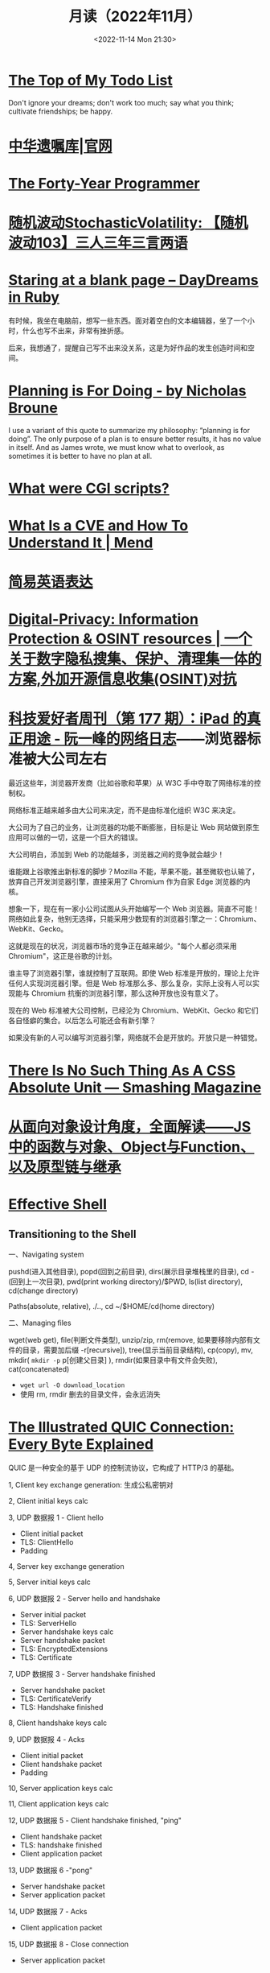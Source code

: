 #+TITLE: 月读（2022年11月）
#+DATE: <2022-11-14 Mon 21:30>
#+TAGS[]: 他山之石
#+TOC: true

* [[http://www.paulgraham.com/todo.html][The Top of My Todo List]]

Don't ignore your dreams; don't work too much; say what you think; cultivate friendships; be happy.

* [[https://www.will.org.cn/][中华遗嘱库|官网]]

* [[https://codefol.io/posts/the-forty-year-programmer/][The Forty-Year Programmer]]

* [[https://www.stovol.club/103][随机波动StochasticVolatility: 【随机波动103】三人三年三言两语]]

* [[https://daydreamsinruby.com/staring-at-a-blank-page/][Staring at a blank page – DayDreams in Ruby]]

有时候，我坐在电脑前，想写一些东西。面对着空白的文本编辑器，坐了一个小时，什么也写不出来，非常有挫折感。

后来，我想通了，提醒自己写不出来没关系，这是为好作品的发生创造时间和空间。

* [[https://biggestfish.substack.com/p/planning-is-for-doing][Planning is For Doing - by Nicholas Broune]]

I use a variant of this quote to summarize my philosophy: “planning is for doing”. The only purpose of a plan is to ensure better results, it has no value in itself. And as James wrote, we must know what to overlook, as sometimes it is better to have no plan at all.

* [[https://rickcarlino.com/2019/what-were-cgi-scripts.html][What were CGI scripts?]]

* [[https://www.mend.io/resources/blog/cve-common-vulnerabilities-and-exposures/][What Is a CVE and How To Understand It | Mend]]

* [[https://www.plainlanguage.gov/guidelines/words/use-simple-words-phrases/][简易英语表达]]

* [[https://github.com/ffffffff0x/Digital-Privacy][Digital-Privacy: Information Protection & OSINT resources | 一个关于数字隐私搜集、保护、清理集一体的方案,外加开源信息收集(OSINT)对抗]]

* [[https://www.ruanyifeng.com/blog/2021/09/weekly-issue-177.html][科技爱好者周刊（第 177 期）：iPad 的真正用途 - 阮一峰的网络日志]]——浏览器标准被大公司左右

最近这些年，浏览器开发商（比如谷歌和苹果）从 W3C 手中夺取了网络标准的控制权。

网络标准正越来越多由大公司来决定，而不是由标准化组织 W3C 来决定。

大公司为了自己的业务，让浏览器的功能不断膨胀，目标是让 Web 网站做到原生应用可以做的一切，这是一个巨大的错误。

大公司明白，添加到 Web 的功能越多，浏览器之间的竞争就会越少！

谁能跟上谷歌推出新标准的脚步？Mozilla 不能，苹果不能，甚至微软也认输了，放弃自己开发浏览器引擎，直接采用了 Chromium 作为自家 Edge 浏览器的内核。

想象一下，现在有一家小公司试图从头开始编写一个 Web 浏览器。简直不可能！网络如此复杂，他别无选择，只能采用少数现有的浏览器引擎之一：Chromium、WebKit、Gecko。

这就是现在的状况，浏览器市场的竞争正在越来越少。"每个人都必须采用 Chromium"，这正是谷歌的计划。

谁主导了浏览器引擎，谁就控制了互联网。即使 Web 标准是开放的，理论上允许任何人实现浏览器引擎。但是 Web 标准那么多、那么复杂，实际上没有人可以实现能与 Chromium 抗衡的浏览器引擎，那么这种开放也没有意义了。

现在的 Web 标准被大公司控制，已经沦为 Chromium、WebKit、Gecko 和它们各自怪癖的集合。以后怎么可能还会有新引擎？

如果没有新的人可以编写浏览器引擎，网络就不会是开放的。开放只是一种错觉。

* [[https://www.smashingmagazine.com/2021/07/css-absolute-units/][There Is No Such Thing As A CSS Absolute Unit — Smashing Magazine]]

* [[https://zhuanlan.zhihu.com/p/84876191][从面向对象设计角度，全面解读——JS中的函数与对象、Object与Function、以及原型链与继承]]

* [[https://effective-shell.com/][Effective Shell]]

** Transitioning to the Shell

一、Navigating system

pushd(进入其他目录), popd(回到之前目录), dirs(展示目录堆栈里的目录), cd -(回到上一次目录), pwd(print working directory)/$PWD, ls(list directory), cd(change directory)

Paths(absolute, relative), ./.., cd ~/$HOME/cd(home directory)

二、Managing files

wget(web get), file(判断文件类型), unzip/zip, rm(remove, 如果要移除内部有文件的目录，需要加后缀 -r[recursive]), tree(显示当前目录结构), cp(copy), mv, mkdir( ~mkdir -p~ p[创建父目录] ), rmdir(如果目录中有文件会失败), cat(concatenated)

- ~wget url -O download_location~
- 使用 rm, rmdir 删去的目录文件，会永远消失


* [[https://quic.xargs.org/][The Illustrated QUIC Connection: Every Byte Explained]]

QUIC 是一种安全的基于 UDP 的控制流协议，它构成了 HTTP/3 的基础。

1, Client key exchange generation: 生成公私密钥对

2, Client initial keys calc

3, UDP 数据报 1 - Client hello

- Client initial packet
- TLS: ClientHello
- Padding

4, Server key exchange generation

5, Server initial keys calc

6, UDP 数据报 2 - Server hello and handshake

- Server initial packet
- TLS: ServerHello
- Server handshake keys calc
- Server handshake packet
- TLS: EncryptedExtensions
- TLS: Certificate

7, UDP 数据报 3 - Server handshake finished

- Server handshake packet
- TLS: CertificateVerify
- TLS: Handshake finished

8, Client handshake keys calc

9, UDP 数据报 4 - Acks

- Client initial packet
- Client handshake packet
- Padding

10, Server application keys calc

11, Client application keys calc

12, UDP 数据报 5 - Client handshake finished, "ping"

- Client handshake packet
- TLS: handshake finished
- Client application packet

13, UDP 数据报 6 -"pong"

- Server handshake packet
- Server application packet

14, UDP 数据报 7 - Acks

- Client application packet

15, UDP 数据报 8 - Close connection

- Server application packet

** 数据报含义

#+BEGIN_SRC txt
cd
packet header byte
00 00 00 01
QUIC version
08 00 01 02 03 04 05 06 07
Destination connection ID
05 63 5f 63 69 64
Source connection ID
00
Token
41 03
Packet length
98
Packet number
1c 36 a7 ed 78 71 6b e9 71 1b a4 98 b7 ed 86 84 43 bb 2e 0c
51 4d 4d 84 8e ad cc 7a 00 d2 5c e9 f9 af a4 83 97 80 88 de
83 6b e6 8c 0b 32 a2 45 95 d7 81 3e a5 41 4a 91 99 32 9a 6d
9f 7f 76 0d d8 bb 24 9b f3 f5 3d 9a 77 fb b7 b3 95 b8 d6 6d
78 79 a5 1f e5 9e f9 60 1f 79 99 8e b3 56 8e 1f dc 78 9f 64
0a ca b3 85 8a 82 ef 29 30 fa 5c e1 4b 5b 9e a0 bd b2 9f 45
72 da 85 aa 3d ef 39 b7 ef af ff a0 74 b9 26 70 70 d5 0b 5d
07 84 2e 49 bb a3 bc 78 7f f2 95 d6 ae 3b 51 43 05 f1 02 af
e5 a0 47 b3 fb 4c 99 eb 92 a2 74 d2 44 d6 04 92 c0 e2 e6 e2
12 ce f0 f9 e3 f6 2e fd 09 55 e7 1c 76 8a a6 bb 3c d8 0b bb
37 55 c8 b7 eb ee 32 71 2f 40 f2 24 51 19 48 70 21 b4 b8 4e
15 65 e3 ca 31 96 7a c8 60 4d 40 32 17 0d ec 28 0a ee fa 09
5d 08
Encrypted data
b3 b7 24 1e f6 64 6a 6c 86 e5 c6 2c e0 8b e0 99
Auth tag
#+END_SRC

* [[https://probablygood.zhubai.love/posts/2203759983047704576][共同世界：我的哲学之路（一） | 或许重要]]

作者何流记述了自己的哲学之路，我发现在他的哲学旅程中，会阅读大量的哲学书籍并且进行思考辩论，甚至是哲学写作。我的哲学旅程刚刚起步，《哲学的故事》才刚读完，未来还有很多值得做的事情。

* [[https://news.ycombinator.com/item?id=33593631][某些书或课程让你最终掌握了某个主题]]

[[https://news.ycombinator.com/item?id=33596401][I've been struggling with wrapping my head around asynchronous programming with ... | Hacker News]] 这条 thread 推荐了一些学习 JS 某些概念的视频。

* [[https://www.quantamagazine.org/brain-signal-proteins-evolved-before-animals-did-20220603/][Brain-Signal Proteins Evolved Before Animals Did | Quanta Magazine]]

人类大脑似乎是演化的最高成就，但是这一成就根源极深：现代大脑源于复杂性方面数亿年的增量进步。演化生物学家通过动物家族树的分支追溯了这一进程，该分支包含了所有具有中枢神经系统的生物，即两侧对称生物，但明显神经系统的基本元素出现得更早。英国埃克塞特大学的一组研究人员最近的一项发现清楚地表明了这个“更早”有多早。他们发现，所有早于具有中枢神经系统生物的主要动物群都具有两种重要神经递质的化学前体，神经递质是神经系统使用的信号分子。然而，最大的惊喜是这些分子也存在于动物的单细胞亲属——领鞭虫中。这一发现表明，动物神经肽的起源甚至早于最早的动物演化。在挪威 Sars 国际海洋分子生物学中心研究神经元演化起源的 Pawel Burkhardt 认为，这一发现“解决了一个长期存在的问题，即动物神经肽是何时以及如何演化的。”它还表明在对大脑运作至关重要的信号分子中，至少有一些分子最初是为了完全不同的目的，在仅由单个细胞组成的生物体中演化出现的。动物的神经系统由相互连接的神经元组成，通过各种肽神经递质在突触之间传递信息。这些肽是神经元相互交流的语言。

* [[https://blog.sunfishcode.online/bugs-in-hello-world/][Bugs in Hello World · sunfishcode's blog]]

* [[https://www.foreignaffairs.com/articles/china/2022-04-21/chinese-way-innovation][The Chinese Way of Innovation | Foreign Affairs]]（注册登录后，可见全文）

文章发表时间：April 26, 2022

作者是 [[https://carnegieendowment.org/experts/2116][Matt Sheehan]]（He is a fellow at the Carnegie Endowment for International Peace, where his research focuses on global technology issues, with a specialization in China’s artificial intelligence ecosystem. ）

#+BEGIN_QUOTE
For decades, many Americans derided China as a nation of copycats incapable of creativity, let alone breakthrough innovation. Authoritarianism and central planning were thought to be naturally inimical to fresh ideas. Rapid technological advancement, many in the United States believed, required the kind of fearless, “disruptive” thinking that was most at home in a freewheeling, democratic society.
#+END_QUOTE

几十年来，许多美国人嘲笑中国是一个没有创造力的山寨国家，更不用说突破性创新了。人们认为，威权主义和中央计划自然不利于新思想。许多美国人认为，快速的技术进步需要一种无畏的“破坏性”思维，这种思维在一个自由、民主的社会中最为常见。

#+BEGIN_QUOTE
Over the past several years, however, the narrative has shifted, and any complacency over U.S. technological superiority has evaporated. Business columns explaining China’s seeming inability to innovate have given way to op-eds warning that it is poised to surpass the United States in strategic technologies such as artificial intelligence and 5G. Policymakers in Washington who had long been content to leave technology up to Silicon Valley are now racing to find ways to bolster U.S. technological capabilities and counter Chinese progress. But making effective technology policy requires a clear understanding of how both countries got here, and what that means going forward.
#+END_QUOTE

然而，在过去的几年里，叙事已经发生了转变，任何对美国技术优势的自满情绪都烟消云散了。解释中国似乎无法创新的商业专栏已经让位于专栏警告，即中国在人工智能和5G 等战略技术方面有望超越美国。长期以来，华盛顿的政策制定者们一直满足于把技术留给硅谷，现在他们正在竞相寻找方法，以加强美国的技术能力，并对抗中国的进步。但是，制定有效的技术政策需要清楚地了解两国是如何走到这一步的，以及这意味着什么。

#+BEGIN_QUOTE
Traditional explanations for China's rise have focused heavily on the stealing of intellectual property. Although that has played a role, allowing Chinese manufacturers to crank out imitations of specific products, it is overly simplistic to imagine that intellectual property theft alone explains China’s rapid progress. In fact, that misconception deludes American policymakers into believing that all that is required to preserve the United States’ technological edge is to cut off China’s access to emerging technologies. The roots of China's technological takeoff are more complex, and formulating an effective U.S. policy response requires a solid grasp of emerging technologies and a degree of projective empathy—understanding how an ambitious Chinese bureaucrat is likely to view innovation and the range of tools available for encouraging it.
#+END_QUOTE

对中国崛起的传统解释主要集中在窃取知识产权上。尽管这起到了一定作用，使得中国制造商能够大量仿制特定产品，但如果认为盗窃知识产权本身就是中国迅速发展的原因，那就过于简单化了。事实上，这种错误观念误导了美国的政策制定者，使他们相信，要保持美国的技术优势，就必须切断中国获取新兴技术的渠道。中国技术腾飞的根源更为复杂，制定有效的美国政策回应需要对新兴技术的牢固把握和一定程度的投射性同理心ーー理解雄心勃勃的中国官员可能如何看待创新，以及可用于鼓励创新的各种工具。

** STATE INTERVENTION 国家干预

#+BEGIN_QUOTE
Any individual Chinese innovation is the product of creative thinking by hard-working technologists. At the micro level, these innovative processes look much the same in China as they do everywhere else. But explaining China’s technological rise at a macro level requires understanding the steps the Chinese government took to encourage the development of one of the world’s most dynamic innovation ecosystems.
#+END_QUOTE

中国的任何个人创新都是勤奋的技术人员创造性思维的产物。在微观层面上，这些创新过程在中国看起来与其他地方大同小异。但要从宏观层面解释中国的技术崛起，需要理解中国政府为鼓励发展全球最具活力的创新生态系统之一而采取的措施。

#+BEGIN_QUOTE
From a Chinese perspective, innovation is not a delicate or mysterious endeavor that can be accomplished only by special people, and it is certainly not something that must be shielded from government meddling. Instead, innovation is viewed as a social and economic process, one that can be guided and accelerated with the right mix of physical resources and bureaucratic resolve. Although China’s approach contradicts Silicon Valley’s deeply ingrained assumptions about the necessity of free markets and free speech, it has yielded more technological advances and commercial success than most American experts believed possible. In China, that process has involved three crucial steps.
#+END_QUOTE

从中国人的角度来看，创新不是只有特殊的人才能完成的微妙或神秘的努力，当然也不是必须避免政府干预的事情。相反，创新被视为一个社会和经济进程，可以通过物质资源和官僚决心的正确组合加以引导和加速。尽管中国的做法与硅谷关于自由市场和言论自由必要性的根深蒂固的假设背道而驰，但它带来的技术进步和商业成功，超出了大多数美国专家的想象。在中国，这一过程包括三个关键步骤。

#+BEGIN_QUOTE
The first step in that process, one that took place from 2000 to 2010, was for China to create a large, semiprotected market. Fostering a nascent innovation ecosystem required markets to be lucrative enough to fuel fierce competition, but it also required some degree of protection so that the established juggernauts of Silicon Valley did not come in and steamroll local startups before they could get off the ground. China achieved this balance by combining decades of breakneck economic growth with the creation of the Great Firewall, which blocks access to leading foreign online platforms such as Facebook and Google. The prospect of winning China's massive domestic market attracted huge capital investments from abroad and fostered fierce competition, but the Firewall also gave the local startups a fighting chance against their foreign competitors.
#+END_QUOTE

这个过程的第一步，从2000年到2010年，是中国建立一个大的、半保护的市场。培育一个新生的创新生态系统需要市场有足够的利润来推动激烈的竞争，但它也需要一定程度的保护，以便硅谷的老牌巨头不会在本土初创企业起步之前进入并摧毁它们。中国将数十年的高速经济增长与“防火长城”(Great Firewall)的建立结合起来，从而实现了这种平衡。“防火长城”屏蔽了对 Facebook 和谷歌(Google)等领先外国在线平台的访问。赢得中国庞大国内市场的前景吸引了来自海外的巨额资本投资，并促进了激烈的竞争，但防火墙也给了本土初创企业一个与外国竞争对手抗衡的机会。

#+BEGIN_QUOTE
Crucially, the Great Firewall was never rock solid. For most of the past two decades, the Firewall always remained somewhat porous, insulating the Chinese market from foreign competition but never fully isolating it from new ideas. Google, Facebook, and Twitter competed in China for years before being blocked. Less politically sensitive consumer platforms such as Airbnb, Uber, Amazon, and LinkedIn were never fully blocked; instead, they were beaten out by scrappy local startups. The Great Firewall’s porous nature allowed Chinese entrepreneurs, engineers, and scientists to stay up to date with leading technology trends and products without letting those products dominate the Chinese market. At the same time, the sheer size of China’s market kept foreign tech companies on their best behavior when interacting with the Chinese government, in the hopes that it would one day give them access to a billion new customers.
#+END_QUOTE

至关重要的是，防火长城从来都不是坚不可摧的。在过去20年的大部分时间里，防火墙一直保持着某种程度上的漏洞，将中国市场与外国竞争隔离开来，但从未完全将其与新想法隔离开来。谷歌、Facebook 和 Twitter 在被屏蔽之前已经在中国竞争了多年。政治上不那么敏感的消费者平台，如 Airbnb、Uber、Amazon 和 LinkedIn 从未被完全屏蔽；相反，它们被好斗的本地初创公司击败。防火长城漏洞百出的特性使得中国的企业家、工程师和科学家能够跟上领先的技术趋势和产品，而不会让这些产品主导中国市场。与此同时，中国市场的巨大规模使外国科技公司在与中国政府互动时保持最佳表现，希望有朝一日这能让它们接触到10亿新客户。

** U.S.-CHINESE COLLABORATION 美中合作

#+BEGIN_QUOTE
Those relationships were integral to the second, and most controversial, step in the process. For decades, China has maintained scientific and commercial ties to leading Western companies, universities, and labs—especially U.S. ones. These have ranged from professors at American universities collaborating with Chinese peers on public AI research to Chinese venture capitalists investing in Silicon Valley startups. Critics tend to view these ties as a vector for intellectual property theft, a foot in the door that has allowed Chinese spies to steal the “crown jewels of U.S. innovation,” as a 2018 Pentagon report put it. Industrial and scientific espionage have been a major problem, but the largest impact of these transpacific ties came not from stealing, but instead from learning. Exposure to world-class innovative processes gave China the intellectual fodder—the ideas, best practices, and operating models—that it needed to ignite its nascent tech ecosystem.
#+END_QUOTE

这些关系是不可或缺的第二步，也是最有争议的一步。几十年来，中国一直与领先的西方公司、大学和实验室保持着科学和商业联系，尤其是美国的公司。从与中国同行合作进行公共人工智能研究的美国大学教授，到投资于硅谷初创企业的中国风险投资家。批评人士倾向于将这些关系视为窃取知识产权的载体，正如五角大楼2018年的一份报告所指出的那样，这种关系是中国间谍窃取“美国创新皇冠上的明珠”的敲门砖。工业和科学间谍活动一直是一个主要问题，但这些跨太平洋关系的最大影响不是来自盗窃，而是来自学习。接触世界级的创新过程给了中国启动其新生的科技生态系统所需的知识素材ーー想法、最佳实践和运营模式。

#+BEGIN_QUOTE
Beginning around 2008, Chinese engineers who had worked at Google began returning to China to found their own startups, bringing some of Silicon Valley’s culture with them. Researchers at Chinese universities began collaborating more with their peers abroad, which exposed them to fresh approaches. Chinese tech companies studied their competitors in the United States and Europe, ingesting the latest tech trends and adapting them to the Chinese context. Most of these interactions were bottom-up, driven by technologists in both countries who wanted to work with and learn from one another. But the Chinese government also played an important role in chaperoning these relationships. It pushed for greater academic collaboration, and it dangled the carrot of market access before U.S. technology companies, encouraging them to open research centers in China.
#+END_QUOTE

大约从2008年开始，曾在谷歌工作过的中国工程师开始返回中国创建自己的初创企业，带来了一些硅谷文化。中国大学的研究人员开始更多地与国外同行合作，这让他们接触到了新的研究方法。中国的科技公司研究他们在美国和欧洲的竞争对手，吸收最新的科技趋势，并使之适应中国的情况。这些互动大多是自下而上的，由两国的技术专家驱动，他们希望与对方合作并相互学习。但中国政府也在维护这些关系方面发挥了重要作用。它推动更大的学术合作，并在美国科技公司面前晃动市场准入的胡萝卜，鼓励他们在中国开设研究中心。

#+BEGIN_QUOTE
Once the market conditions and international connections were in place, China took the third step, unleashing a wave of resources: investment capital, physical infrastructure, trained engineers, and bureaucratic energy. From an American vantage point, this investment appeared wasteful and even counterproductive, since it violated the sacred precept that governments should never pick winners. On the ground in China, however, it proved to be an effective method for accelerating the diffusion and commercialization of technology.
#+END_QUOTE

一旦市场条件和国际联系到位，中国就迈出了第三步，释放出一波资源：投资资本、有形基础设施、训练有素的工程师和官僚能源。从美国的角度来看，这种投资似乎是浪费，甚至适得其反，因为它违反了政府永远不应挑选赢家的神圣信条。然而，在中国，这被证明是一种加速技术扩散和商业化的有效方法。

#+BEGIN_QUOTE
The Chinese government’s 2017 artificial intelligence initiative, for example, set an ambitious goal: making China the world’s preeminent AI hub by 2030. But its biggest impact was a wave of experimentation and activity across the Chinese bureaucracy and private sector. Mayors built sparkling new AI startup accelerators in their cities. Agricultural officials created pilot programs for smart fertilizer drones. Public hospitals partnered with universities to create medical AI research institutes. And police departments across the country spent lots and lots of money purchasing surveillance technology.
#+END_QUOTE

例如，中国政府2017年的人工智能计划设定了一个雄心勃勃的目标：到2030年使中国成为全球首屈一指的人工智能中心。但其最大的影响是，中国官僚机构和私营部门掀起了一波试验和活动的浪潮。市长们在他们的城市建立了崭新的人工智能启动加速器。农业官员为智能化肥无人机制定了试点项目。公立医院与大学合作建立医学人工智能研究机构。全国各地的警察部门花费了大量金钱购买监控技术。

#+BEGIN_QUOTE
Considered individually, many of these projects appeared laughably wasteful. Startup incubators in backwater towns often sat empty for years. But these scattered government efforts helped fuel an AI boom in the private sector, stimulating even greater venture investment and startup formation. In 2018, China accounted for nearly half of all global funding for AI startups, surpassing the United States. These funds allowed Chinese companies and scientists to experiment with new products, features, and approaches, and turbocharged AI adoption across the economy.
#+END_QUOTE

从个人角度来看，这些项目中的许多看起来都是可笑的浪费。落后城镇的创业孵化器常常空置多年。但这些分散的政府努力帮助推动了私营部门的人工智能繁荣，刺激了更多的风险投资和初创企业的形成。2018年，中国超过美国，占全球人工智能初创企业融资总额的近一半。这些基金使中国企业和科学家得以试验新产品、新功能和新方法，并在整个经济领域推动人工智能的应用。

#+BEGIN_QUOTE
By building and protecting its markets while learning from global innovation ecosystems, China ultimately accelerated its own development of key technologies. That success wasn't all the result of some perfectly executed master plan. Instead, it was the product of ideological paranoia, smart planning, a lot of hard work, and a bit of good luck. China originally built the Great Firewall to protect its highly censored information environment and only later stumbled into the innovation benefits. Although China’s intentions were mixed and sometimes self-contradictory, its end results exceeded almost anyone’s expectations.
#+END_QUOTE

通过建立和保护市场，同时学习全球创新生态系统，中国最终加快了自身关键技术的发展。这个成功并不全是某个完美执行的总体计划的结果。相反，它是意识形态偏执、精明计划、大量艰苦工作和一点点好运的产物。中国最初建立长城防火墙是为了保护其高度审查的信息环境，后来才偶然发现创新的好处。尽管中国的意图好坏参半，有时甚至自相矛盾，但其最终结果超出了几乎所有人的预期。

** AMERICAN OVERREACTION 美国人的过度反应

#+BEGIN_QUOTE
Over the past four years, Washington has focused on cutting off China’s connections to the American technological ecosystem. Some of these initiatives have had real strategic value, such as the targeted controls that have prevented China from manufacturing cutting-edge semiconductors. But many of these efforts have been strategic blunders that undercut U.S. innovation and fed China’s rise. Misguided prosecutions of Chinese-born scientists at American universities have sent a chill through the foreign-born scientific community and have driven some of its best and brightest minds to return to China out of fear. More fundamentally, the era in which the United States could stop China's rise simply by cutting it off has largely passed. If the United States had cut technological ties with China in 2005, it might have slowed global innovation and hampered the United States’ own capabilities, but it probably would have hurt China more. At that point, China did not have a self-sustaining domestic technological ecosystem and bootstrapping one by itself would have taken far more time.
#+END_QUOTE

在过去的四年里，华盛顿一直致力于切断中国与美国技术生态系统的联系。其中一些举措具有真正的战略价值，例如阻止中国制造尖端半导体的有针对性的控制措施。但是，这些努力中的许多都是战略失误，削弱了美国的创新，助长了中国的崛起。美国大学对中国出生的科学家的误导性起诉，让外国出生的科学界感到不寒而栗，并迫使一些最优秀、最聪明的科学家出于恐惧回到中国。更为根本的是，美国仅仅通过切断中国的崛起就能阻止中国崛起的时代基本上已经过去了。如果美国在2005年切断与中国的技术联系，可能会减缓全球创新，阻碍美国自身的能力，但这可能会对中国造成更大的伤害。在那个时候，中国还没有一个自给自足的国内技术生态系统，要想自己建立一个这样的生态系统需要花费更多的时间。

#+BEGIN_QUOTE
China today already has most of the raw ingredients for technological success, and the haphazard cutting of bilateral ties would likely be counterproductive. Instead, the United States should take targeted action to maintain Chinese dependence on foreign technology while continuing to attract and engage with Chinese innovators. For maintaining that dependence, the best point of leverage is semiconductors, specifically the highly specialized manufacturing equipment that is produced only by a handful of U.S. allies. For attracting Chinese talent, America's universities act as a powerful magnet for high-end researchers, but reforms to the U.S. immigration system are urgently needed to keep those people in the country after graduation.
#+END_QUOTE

如今，中国已经拥有技术成功的大部分原材料，随意切断双边关系可能会适得其反。相反，美国应该采取有针对性的行动，维持中国对外国技术的依赖，同时继续吸引和接触中国的创新者。为了保持这种依赖性，最好的筹码是半导体，特别是只有少数美国盟友生产的高度专业化的制造设备。为了吸引中国人才，美国的大学成为吸引高端研究人员的强大磁石，但美国移民制度的改革迫切需要，以便让这些人毕业后留在美国。

#+BEGIN_QUOTE
Can the United States learn anything from China when it comes to accelerating its own tech ecosystem? The two countries have such drastically different systems of government that simply copying the Chinese model is impossible. The Trump administration’s attempt to block the Chinese apps WeChat and TikTok were blocked by the courts. And mayors across the United States will not suddenly start creating pilot programs for autonomous drones on the federal government’s orders. But there is a deeper lesson to be learned. If the United States hopes to maintain its edge over China, the U.S. government must be willing to experiment with new ways of incentivizing technology development, even if some efforts result in wasted funds or fail entirely. If every failed project becomes a partisan bludgeon, then innovation policy will grind to a halt.
#+END_QUOTE

美国能从中国身上学到什么，来加速自己的科技生态系统吗？两国的政府体制截然不同，不可能简单地照搬中国模式。特朗普政府试图屏蔽中国应用程序微信(WeChat)和 TikTok 的努力被法院屏蔽。而且美国各地的市长也不会突然开始按照联邦政府的命令为自主无人机创建试点项目。但还有更深层次的教训需要学习。如果美国希望保持其相对于中国的优势，美国政府必须愿意尝试新的激励技术发展的方式，即使一些努力导致资金浪费或完全失败。如果每个失败的项目都成为党派的大棒，那么创新政策就会陷入停滞。

#+BEGIN_QUOTE
The congressional proposal to create a “technology directorate” in the National Science Foundation—a new division empowered to connect academia, government, and industry to accelerate deployment of commercial technology—offers a promising start for this kind of experimentation. The resources and scope of the technology directorate have been the subject of intense debate in Congress and will be decided as the House and Senate attempt to reconcile their competing bills in the months ahead. The proposed directorate is a far cry from China’s “flood the zone” approach to catalyzing technology development. But its emergence suggests that the U.S. government is beginning to recognize that it can no longer afford to simply fund basic research and leave the rest up to the markets.
#+END_QUOTE

国会提议在美国国家科学基金会(National Science Foundation)内设立一个“技术董事会”，为这类实验提供了一个良好的开端。国家科学基金会是一个新的部门，有权将学术界、政府和工业界联系起来，以加速商业技术的应用。技术董事会的资源和规模一直是国会激烈辩论的主题，将在未来几个月内由参众两院试图调和彼此竞争的法案时作出决定。拟议中的董事会与中国催化技术发展的“洪水区”方式相去甚远。但它的出现表明，美国政府已经开始认识到，它不能再仅仅为基础研究提供资金，而将其余的资金留给市场。

#+BEGIN_QUOTE
No single bill or innovative policy will be enough to ensure the United States maintains its edge in technology. If China’s trajectory teaches American leaders anything, it is that stimulating technological innovation can be a messy, muddled, and often contradictory process. Given the stakes of this competition, the United States cannot let that messiness cause paralysis.
#+END_QUOTE

任何单一的法案或创新政策都不足以确保美国保持其技术优势。如果说中国的发展轨迹给了美国领导人什么启示的话，那就是，刺激技术创新可能是一个混乱、混乱、往往相互矛盾的过程。考虑到这场竞争的利害关系，美国不能让这种混乱局面导致瘫痪。

* 产品沉思录 20220626 期：寻找指南针，构建护城河。

怎样摆脱恶性竞争？围绕自己的特点构建独特的优势，形成自己长期且独特的职业护城河。

构建产品和构建个人职业护城河有些许相似之处，要有好产品才能留住顾客，个人要有突出技能才能让别人信赖自己，继续与自己合作。

*当要做职业选择时，最需要回答的问题是：哪些事情今天做，能让明天的你更容易获得想要的资源和机会？*

#+BEGIN_EXPORT html
<img src="/images/build-personal-career-moat-0.png" alt="@eriktorenberg's Career Feedback Loops">
<span class="caption">◎ @eriktorenberg's Career Feedback Loops</span>
#+END_EXPORT

四种不同类型的职业增长飞轮（或者称为资产）：

- 知识资产：独特且别人无法复制的专业知识/技能
- 金融资产：现金/期权/股票等
- 文化资产：通过分享的知识资产，建立起来的个人品牌/定位
- 社会资产：利用个人品牌，结识更多人脉，建立深厚关系

上述四个循环是不断加强的，但如果彼此割裂会有以下问题：

#+BEGIN_QUOTE
- 你很有钱但不受尊敬，因为人们会因为钱而利用你。
- 你很知名但不受尊重，因为人们用你来发布博眼球的信息。
- 你认识很多人但不受尊重，人们仅仅利用你来结识他人而不会为你带来价值。
#+END_QUOTE

*尊重是最重要的一个飞轮，但尊重无法直接获得，它是其他东西的副产品，而最佳的获取道路是通过你的专业技能和知识。*

*知识资产是促进其他飞轮的重要手段。*

#+BEGIN_QUOTE
这不是说其他资产就不重要。只不过当你积累了足够多的知识资产，就更容易得到其他资产。但也要注意保证其他资产不要成为限制因素：

- 需要保证最低可行性的金融资产，来确保不要去为钱而做无聊的工作。
- 需要确保最小的人脉网络，明白该去帮助哪些人而不是将自己封闭起来。
- 需要在小圈子内建立其自己的品牌，至少让圈内人有所了解。
#+END_QUOTE

网络的真正价值在于——它能让我们更加专注于分享自己的专业知识。

那么，怎样构建独特的知识资产？

#+BEGIN_EXPORT html
<img src="/images/build-personal-career-moat-1.png" alt="在热情、使命、职业与专业之间权衡">
<span class="caption">◎ 在热情、使命、职业与专业之间权衡</span>
#+END_EXPORT

有一个简单的衡量标准： *这些能力是否是可以被培训的* 。如果可以，那么你仍免不了掉进恶性竞争的陷阱里。

一些确定自己独特知识资产的小 Tip：

- 什么事情是对自己来说容易做，而对别人来说很难的事情。
- 哪些技能和资产别人很难抄袭。
- 挑选现在还很小，但是将来会很大的事情做。
- 假如现在需要你投入一万个小时，你会选择什么。

最好能找到 2-3 件事情的交集，即使你并不擅长其中的某一件。全局最优胜过局部最优，而这种混搭则让你变得与众不同。但要小心关注点过于泛化，因为许多人选择泛化并非是真正喜爱并擅长，而是在为自己无法坚持找借口。

进一步阅读：

- [[https://eriktorenberg.substack.com/p/see-your-career-as-a-product][See your Career as a Product - by Erik Torenberg]]
- [[https://eriktorenberg.substack.com/p/build-personal-moats][Build Personal Moats - by Erik Torenberg - Ideas & Musings]]

* [[https://80000hours.org/problem-profiles/climate-change/][Climate change - 80,000 Hours]]

#+BEGIN_QUOTE
Could climate change lead to the end of civilisation?
#+END_QUOTE

气候变化会导致文明的终结吗？

#+BEGIN_QUOTE
Across the world, over half of young people worry that, as a result of climate change, humanity is doomed. They feel angry, powerless, and — above all — afraid about what the future may hold.
#+END_QUOTE

从世界范围来看，超过半数的年轻人担心，人类因为气候变化而灭绝。他们感到愤怒、无能为力，最重要的是，他们害怕未来会发生什么。

#+BEGIN_QUOTE
Climate change matters so much, to so many, not just because of the suffering and injustice it’s already causing, but also because it’s one of the few issues that has obvious potential to affect our world over many future generations. We think safeguarding future generations is a key moral priority, and should be a crucial consideration in prioritising problems on which to work.
#+END_QUOTE

气候变化如此重要，对很多人来说，不仅仅是因为它已经造成的痛苦和不公正，还因为它是少数几个明显有可能影响我们后代的问题之一。我们认为，保护子孙后代是一个关键的道德优先事项，在确定需要解决的问题的优先顺序时，也应该是一个至关重要的考虑因素。

#+BEGIN_QUOTE
If climate change could lead to the end of civilisation, then that would mean future generations might never get to exist – or they could live in a permanently worse world. If so, then preventing it, and adapting to its effects, might be more important than working on almost any other issue.
#+END_QUOTE

如果气候变化可能导致文明的终结，那么这将意味着未来世代可能永远不会存在——或者他们可能生活在一个永远更糟糕的世界。如果是这样的话，那么防止它，并适应它的影响，可能比解决几乎任何其他问题都更重要。

#+BEGIN_QUOTE
So – what does the science say?
#+END_QUOTE

那么，科学怎么说？

#+BEGIN_QUOTE
The Intergovernmental Panel on Climate Change (IPCC) Sixth Assessment Report is, to our knowledge, the most authoritative and comprehensive source on climate change. The report is clear: climate change will be hugely destructive. We’ll see floods, famines, fires, and droughts — and the world’s poorest people will be affected the most.
#+END_QUOTE

据我们所知，政府间气候变化专门委员会政府间气候变化专门委员会(IPCC)第六次评估报告是关于气候变化的最权威和最全面的资料来源。这份报告很清楚：气候变化将具有巨大的破坏性。我们将看到洪水、饥荒、火灾和干旱，而世界上最贫穷的人将受到最严重的影响。

#+BEGIN_QUOTE
But even when we try to account for unknown unknowns, nothing in the IPCC’s report suggests that civilisation will be destroyed.
#+END_QUOTE

但即使我们试图解释未知的未知因素，IPCC 的报告中也没有任何迹象表明文明会被摧毁。

#+BEGIN_QUOTE
This isn’t to say society shouldn’t do far more to tackle climate change.
#+END_QUOTE

这并不是说社会不应该在应对气候变化方面做得更多。

#+BEGIN_QUOTE
That’s because climate change’s impacts will still be significant – it could destabilise society, destroy ecosystems, put millions into poverty, and worsen other existential threats such as engineered pandemics, risks from AI, or nuclear war. If you want to make climate change the focus of your career, we include some thoughts below on the most effective ways to help tackle it.
#+END_QUOTE

这是因为气候变化的影响仍将是巨大的——它可能破坏社会稳定，破坏生态系统，使数百万人陷入贫困，并加剧其他生存威胁，如人工流行病、人工智能风险或核战争。如果你想把气候变化作为你职业生涯的重点，我们在下面提供一些帮助你解决气候变化问题的最有效方法。

#+BEGIN_QUOTE
So yes, climate change is scary. And people are right to be angry that too little is being done.

But we’re not powerless.

And we’re far from doomed.
#+END_QUOTE

是的，气候变化是可怕的。人们对于政府做得太少感到愤怒是正确的。

但我们并非无能为力。

我们还远没有完蛋。

------未完待读------

-----

人工智能，核武器导致人类灭绝的可能性比气候变化大得多；

但是，气候变化会导致地球上最贫困的那些人，承受更多的苦难。

* [[https://alexewerlof.medium.com/my-guiding-principles-after-20-years-of-programming-a087dc55596c][My guiding principles after 20 years of programming | by Alex Ewerlöf | Medium]]

作者从 1999 年开始编程，到今年（2020 年）已经 20 多年。刚开始学习 Basic
但不久转到 Pascal 和 C，然后通过 Delphi 和 C++ 学习面向对象编程。2006
年开始学习 Java，2011 年开始学习
JavaScript。从事领域广泛，从机器人、金融医疗科技到媒体电信。有时，我有不同的头衔（研究者、CTO、TPM（技术产品经理）、老师、系统架构师或者团队领导者），但在这些身份之后我一直在编程。我研发的产品，有些服务于百万人，有些在上线之前就已经失败。我做过顾问，还创过业。我花很多时间在开源项目、闭源项目和公司内部的开源项目（由公司内部的各个社区开发）。一开始在微控制器上工作，后来专注于移动端和桌面
App，再到后来的云服务和后来的无服务。

作者总结了工作 20 多年的一些指导原则：

1. 不要被工具困住：库、语言和平台等。尽可能使用原生结构。不要曲解技术，同时也不要曲解问题。 *为工作找到合适的工具* ，否则你只能寻找适合工具的工作。
2. 你并不是为机器写代码，你写代码是为了你的同事和 *未来的自己* 。
3. 任何重要且有价值的软件都是协作的结果。高效沟通，开放协作。开始信任别人，并获得对方的信任。以身作则，让追随者成为领导者。
4. 逐个击破。编写独立模块，每个模块都有各自的用途，所有模块松散结合在一起。分开测试各个模块，然后合并在一起测试一遍。保证测试接近现实情况，但也不放过边缘用例。
5. *抛弃自我* 。不要让自己成为提供优质代码的关键人物。让人们找到自己修复漏洞和添加特性的方式。解放你自己，让你及时进行下一个项目或工作。不要拥有代码，否则你将永远不会成长。
6. 安全措施是分层次的：每层都需要能被单独访问，同时每一层次之间都有联系。风险是一种商业决策，与脆弱性和概率都有关系。每一个产品或组织都有不同的风险偏好。经常围绕这三个主题进行激烈讨论：用户体验、安全和性能。
7. 意识到每段代码都有自己的生命周期，最终都会走向死亡。有时产品在婴儿时期便夭折。把这放下让它走。了解四种特性的区别，把你的时间和精力放到哪里。

-  Core：核心特性像汽车引擎，必不可少。
-  Necessary：必要特征像汽车的备用轮胎，很少用到，一旦使用就有很大帮助。
-  Added value：附加特性像汽车上的杯座，有更好，没有也可以。
-  Unique Selling
   Point：独特卖点，顾客买你的产品而不是竞争对手的主要原因。

8.  不要将身份和代码绑定。不要将任何人和他们自己的代码绑定在一起。明白每个人和自己的产品是分开的。Don't take code criticism personally but be very careful when criticizing
    others' code.
9.  技术债就像快餐。偶尔是可以接受的，但如果习惯于这些，产品会被快速杀死，以一种痛苦的方式。
10. 有很多看似相同的解决办法，如果要决定这些选项，按照以下优先级：

    安全 > 可靠性 > 可用性（可访问性 & 用户体验） > 可维护性 >
    简单（开发者体验） > 简洁性（代码长度） > 财务 > 性能。

    *但不要盲目按照这个优先级* ，因为这还要根据具体的产品。和其他职业一样，你有更多经验，就更能在每个给定选项取得平衡。

11. 复制粘贴催生 Bugs。Bugs
    就是这样产生的。复制的时候仔细阅读代码，引入代码库的时候仔细审计代码。Bugs
    存在于复杂代码中，自己的代码自己要熟悉。
12. 不要只写顺利场景的代码，出错时的代码提示同样重要。一个好的错误提示可以告诉开发者发生了什么、如何检测、如何解决。验证所有系统输入（包括用户输入）：提前犯错提前找到解决办法。提供给用户足够多的出错解决方案，让他们快速解决问题。
13. 不要使用依赖关系，除非导入、维护、处理它们的边缘情况/错误以及在它们不能满足需求时进行重构的成本明显低于你自己的代码。
14. 远离炒作驱动的发展。但要尽你所能地学习。总是有一些宠物项目。
15. 走出舒适区，每天学习。教授你学习的内容。只要你一直在学习，你就永远不是大师。让自己处于多种语言环境、技术和文化下，保持好奇心。
16. 好的代码不需要文档，极好的代码拥有不错的文档，这样任何人对这个东西都可以从不熟悉到熟悉，并应用于自己的事情。如果一个特性没有被文档记录下来，那么这个特性就不应该存在。
17. 尽可能避免智能地覆盖、继承和隐式。写纯函数，它们更容易测试和理解。如果函数不够简洁就应该是一个类，代码构造如何是不同的函数，则应该有不同的命名。
18. 在充分理解代码之前不要编程。你需要逐步经历代码-测试-改进的循环，探索问题空间，直到你到达终点。
19. 不要解决一个不存在的问题。不要做投机性的编程。只有在一个可扩展假设被验证后才开始扩展代码。Chances
    are by the time it gets extended, the problem definition looks
    different from when you wrote the
    code.不要过度设计：专注于解决手头的问题和以有效的方式实现解决方案。
20. Software is more fun when it's made together. Build a sustainable
    community. Listen. Inspire. Learn. Share.

* [[https://www.ted.com/talks/roger_antonsen_math_is_the_hidden_secret_to_understanding_the_world?subtitle=en][Roger Antonsen: Math is the hidden secret to understanding the world | TED Talk]]
变换角度，理解计算机科学的事物

* [[https://www.youtube.com/watch?v=Pr4Sw6cYAfU][为什么有些人用一年时间获得了你十年的工作经验？（演讲：学习曲线和Hacking大脑，谈终身学习如何改变你的人生） - YouTube]]

* 别人老师对他的忠告

https://twitter.com/FreiheitYu/status/1533076975014772741

大学毕业前几位老师的嘱托，这么多年来都很受用：

1. 要掌握一门能赚钱的技能
2. 务必坚持读书
3. 保持对正义的信仰很重要，但还要有清醒的头脑 
4. 准备挺身而出时，也应当“披挂上阵”而非“赤膊上阵”
5. 保留人文情怀必然会付出相应的世俗代价，不可能好处占尽
6. 人生短暂，该玩的该体验的，不要错过

* 来自 李嗲 Lydia

最近裁员新闻很多，和大家分享几点忠告：

1.不论是选择考编考公，还是选择互联网外企 AI 公司等等，都要放弃幻想，现在以及以后，都没有铁饭碗了。很多地方体制内也发不出工资了，发得出工资的地方也到处调任领导，新官上任三把火各种搞改革，面对各种变化和折腾，体制内更难受，因为他们根本没得选。“拥抱变化”不是一句口号，是每一个想生存下去的人必须有的觉悟。

2.真正的铁饭碗不是更大的平台更好的行业，而是价值。你能为他人创造价值，你就永远有饭吃，你能让一个公司的人都有饭吃，你就能当老板。除此以外的什么管理之道，战略规划，企业文化什么都是虚的。做知识付费里赚钱的那批人，都是帮别人赚钱的人，你给我交 300 块我让你赚 1000 块，这种课当然能买爆；税筹规划的生意为什么火，我帮你“避税”几千万，收你几百万不过分吧。这样的生意不需要“营销”，不用讲概念，利益驱动的生意自然就滚起来了。

所以，做任何公司做任何岗位，都要为如何帮老板挣钱而焦虑得睡不着觉才行，你帮老板买车买房了，老板当然愿意给你分个三瓜俩枣，够你生存的。不要总觉得资本家在剥削你，反过来想，你就一定会是人生赢家；

3.越是熊市，越应该慢慢定投收集筹码，牛市来了才追得上，所以不到万不得已走到绝境，不要轻易被震荡出局洗下牌桌，不要过早地离开一线城市或者竞争激烈的行业、公司，等到疫情来临，看到某些“新一线”城市的骚操作后，你才会明白苟活在上海这样的城市有多么大的安全感。房子会有的，只要你熬得住，熬得起。不要听信父母辈对于安全感的定义和想象，这个时代变了。会冲浪的人才有最大的安全感。

4.既然是吃青春饭的工作，就狠狠地吃青春饭，在年轻的时候攒够一辈子的钱早点转化成固定资产提前退休，不要拿着低薪和期权去创业公司 996，那纯属有病。去正常点的公司下了班再接着副业接着斜杠或者不停社交见人攒资源，一刻也不要休息，萧红说“生前何须多睡，死后自会长眠”，换做这里可以改改，年轻的时候自己卷自己，老了卷不动了自然有的是时间休息。（但也不是让你把自己累到猝死，就不要轻易偷懒摸鱼混日子）

5.陪伴家人也是需要高质量的用心的，用你在公司学到的那一套，组织和规划一场别开生面的家庭聚会，让他们一下子可以记很多年，出去社交都有谈资——“哎哟我那个侄子哦，上次回家给我们玩了一把无人机/打了一次 VR 游戏/看了一个什么话剧，哦哟哟新鲜玩意。”然后用少量高质量的服务解放你的假期时间，不要没完没了的家庭聚会，堵住他们的嘴，也让你父母抹得开面子，然后把剩下的时间把自己关起来学习，加班，搞自己的事情。亲戚没有同行可靠，你老了还是得靠同行互相提携混饭吃。

by 李嗲 Lydia

* 新时代，拥抱变化 by 曹大

这个世界其实一直是变化的，最近这些年，中国的经济发展很顺利，很多年轻人会认为这是理所当然，但我们知道，从历史长河来看，稳定和增长其实是偶然的，而动荡和起伏才是历史的主流。

所谓调整也有两面性，从经济结构上来说，这些年高速增长的背后，确实很多历史积淀的问题需要去解决；确实有一些不和谐不健康的经济扩张需要进一步的规范；确实有一些分配不公和挥霍资源的行为需要遏制。当然，从节奏上来说，是否可以做的更平稳一些，更人性一些，值得商榷。

作为普通人，我们知道，时代的一粒灰，就可能是摧毁一个家庭的一座山。新的岗位会出现，新的机会也会出现，但这些更多属于新的一代人，作为旧人，如果只是坐等，那么很可能，你等不到柳暗花明的那一天。

这次变化很可能是深远的，年轻一代人可能不知道什么是深远的变革，因为你们所经历的中国，基本上是属于一条快速车道上直线疾驰的状态。但年长的人会记得，什么是深远的变化，比如 80 年代开始的改革开放，比如 2000 年的闯关世贸。

这绝不是前几年，一些防范投资过热，或者紧急救市的那种经济政策调整，这是深层次的经济格局调整。我们每个人，都应该认识到这一点，有些改变，很可能是长期的。

高速增长从来不是经济发展的必然，特别是中国这样变态级的选手，从追求增长到优化分配，是这次变革的核心理念。而优化分配，当然也是为了后续更长久的持续发展。

那么，我们还要记住一个事实，虽然知乎上各种年薪百万，甚至我看到有人觉得毕业入职巨头拿个年薪三四十万属于羞辱性的工资。但现实是，在现在的中国，月薪过万就已经是高收入人群。家庭年收入折合三四十万人民币，即便在很多发达国家，也是妥妥的中产阶级，而且通常是中产阶级里比较靠上的部分。美国也不是只有硅谷和互联网巨头，美国传统领域的技术人才薪酬，其实也不过如此。

认清这一点，也就希望年轻人认清一个现实，优化收入分配，不代表你们的收入会提升。因为你们很多人，特别是互联网行业从业者，很多人自毕业始，就已经是中国的高收入阶层，这听上去很诡异，但这真的是现实。

年轻人面对变局，应该做怎样的准备：

一、调整预期

每年稳定加薪，收入稳定增长，可能不再是常态。求职的时候，可能面临的竞争难度更高，面临的竞争压力更大。虽然优秀人才仍然会被市场追逐，但优秀的标准，我瞎猜一下，应该会飙升。因为提供给优秀人才的整体坑位变少了。 **随时了解自己在业内的合理薪资水平。**

二、增强通用能力的训练

什么是通用能力：英语能力、写作能力、沟通能力、逻辑思维（读一些有关经济学、博弈论）

更好地理解世界，更好地理解变革的因果关联，这有助于理解自身的位置和价值，在关键决策中做出合理的判断

三、健康的心态

不要因为前景不好就自怨自艾，乐观积极的心态能让未来的贵人拉自己一把。

四、跟踪时事动态

很多时候，一个人所谓预判能力强，并不是他真的预判到了某些事情，而是某些事情已经发生的时候，别人没有意识到，而他意识到了。你并不需要去猜测未来，你只需要比别人更早的意识到正在发生的事情，你就已经能掌握判断先机。

比如，蚂蚁金服暂停上市的那一刻，其实很多互联网巨头后续的事情已经决定了，但很多人没有意识到，仅仅当作是一个孤立事件，其实很多很多看似无关的事都是同源的。

五、做好个人和家庭风控

六、让自己增加一些多样性

七、帮助值得帮助的人

八、保持健康

* by 即刻-唐唐唐僧人

天气冷了，跟大家说点儿暖心的话吧。

分享一个我自己觉得很有帮助的心法：“把自己想象成农民一样去生活”。

怎么理解呢？其实我一直认为，传统的农民，是最理解、最懂得遵从自然规律的一群人。什么时候播种，什么时候施肥，什么时候采摘，什么时候要做御寒的准备…

春播、夏长、秋收、冬藏，大自然无声无息，但自有规律。农民不会有任何想要和大自然较劲的想法，只是理所当然地接受一切，然后做好准备。

谁都知道，冬天就是不适合播种的；谁都知道，春夏就是不能被浪费的。所以冬天，在炉火旁；夏天，在田地里；冬天就过冬天，夏天就过夏天。

但是在急遽变化的年代里，很多人喜欢“较劲儿”。

什么是较劲呢？不断把注意力投射到自己不可控，或是某种负面的“可能性”上（仅仅是众多“可能性”之一而已）。然后，为了回避这种不安全感，想要去“操控”世界。

比如：感情中，遇到分歧和矛盾，很多人的第一反应是“对方为什么不能是这样？”而不是“ta 是这样的人，我要怎么和 ta 相处？”再比如，职场上，遇到分歧，小朋友可能会想着要争取说服对方、评估自己喜不喜欢跟这个人合作，但“老油条”们往往会思考“如果我需要和 ta 合作，我要提供什么能提高成功的概率？”

当前者想的是“这个世界为什么不能来适应我？”“这个是好的，那个是不好的”，后者早已飞快接受世界展现出的每一个不同然后思考“我怎么样更好地配合这个世界？”

以前，每当遇到类似的时刻，我就会问自己，农民会天天质问老天爷今天为什么不下雨吗？不会，也不能。

于是心安，该做啥做啥；把自己忘掉，钻进去思考“这个事情要求我怎么做”，结果证明比歇斯底里的抱怨和 judgment 有效太多。而一旦形成做事的反馈正循环，你会发现，世界对你是如此慷慨恩赐。

更重要的是，一旦开始用这种视角审视自己，就会发现很多事情并不是那么理所当然。就像大自然并不必然会在曝晒之后降雨一样，你的对象也并不必然会理解你，你的上司也并不必然要认可你。怀着这种谦卑，就会对生活中的美好有更敏锐的感知和更知底的珍惜；而这种态度，会引导身边人进一步把美好赐予你。

这就是“不较劲”的智慧。

* [[http://www.catb.org/~esr/faqs/smart-questions.html][How To Ask Questions The Smart Way]]
* [[https://docs.alpinelinux.org/user-handbook/0.1a/index.html#_definitions][一些关于 Linux 的名词解释 Alpine User Handbook - Alpine Linux Documentation]]
* 有启发的句子

从 Slava Akhmechet: How I Read 这里知道，可以建立一个关于读书的实验室，实验室里有很多工作台，每个工作台是一个领域，领域下是通过阅读五本书的一个组合，获得的一种工具。工具多了。就成了瑞士军刀。这样遇到问题就能够根据问题领域找到应对之道。

--------------

#+BEGIN_QUOTE
  我一生中不爱任何民族，不爱任何集体。不爱德意志，不爱法兰西，不爱美利坚，不爱工人阶级，不爱这一切。我只爱我的朋友，爱我身边的人。我只知道，只信仰的唯一一种爱，就是爱人。------汉娜.阿伦特
#+END_QUOTE

--------------

喜欢的事用心去做，不为职责。------电影《假偶天成》

--------------

'Cause impress.js may not help you, if you have nothing interesting to
say. -- [[https://github.com/impress/impress.js][impress.js]]

--------------

成熟的一些标志：

#+BEGIN_QUOTE
  能克制欲望，不追求即时反馈，延迟享受。

  保持一致性，无论在人群中还是独处时，知行合一，不卑不亢，不矫揉造作，不哗众取宠。

  心中始终有底线、有原则、有追求。

  时刻反省自己：what在做什么、why为什么这样做、how如何做的更好
#+END_QUOTE

------ 尼古拉斯·鱼

https://www.scarsu.com/escape\_from\_the\_world/

--------------

#+BEGIN_QUOTE
My friend Jason, who'd just finished his Ph.D. in Applied Physics, said
the wisdom he'd learned was “Don't squander your ignorance.” He
explained that once you learn something, you end up taking it for
granted and it becomes so much harder to overcome your tacit knowledge
and ask simple, but important, questions.
#+END_QUOTE

不要浪费你的无知。当你对一门知识毫无所知时，最容易问出简单而重要的问题。

一旦你习惯了某种现象或事物，认为它是理所当然时，思维就不知不觉受到了限制。
https://www.timescale.com/blog/how-postgresql-views-and-materialized-views-work-and-how-they-influenced-timescaledb-continuous-aggregates/

Every person learns at a different speed and that's ok.

Is your speed, and you'll be fine in the future if you are consistent.

Don't compare yourself to others because we tend to see only the good in
them.

Learn at your pace.

Great point, everyone's journey is different. Just take small but
consistent steps everyday

autfu 的开源经历 [[https://antfu.me/posts/about-yak-shaving-zh]]

--------------

Randy 的编程经历 [[https://lutaonan.com/blog/my-coding-road/]]

把自行车做成了自动驾驶 [[https://www.bilibili.com/video/BV1fV411x72a]]

钉钉创始人陈航的成长故事 [[https://cjxy.zust.edu.cn/info/1075/1727.htm]]

--------------

丁红的奇特的、令我向往的人生经历（海马星球播客已被封杀）
[[https://www.jianguoyun.com/p/DWVRG5MQzZOlBxjFyaUE]]

-  选择与自己志趣相投的朋友，拒绝不合适的朋友
-  有些事情，只有做了，才会看到，有很多人，在做和我一样的事情
-  考试这种事情，它不是个凭运气的问题；它的结果取决于，你花多少时间和毅力的问题
-  先试了再说，不要想着自己干不了；（6 分的时候做成了一件 10
   分的事）一个机会只给你打 6
   分，你要拼命争取那个机会，为什么？失败了是应该的，万一不小心成功了呢？如果你真的很努力地争取这些机会，你就会很努力地弥补这些不足，慢慢的你的能力就会往那个方向提高；如果一个机会给你打
   10 分，那个机会本来就是你的，没有必要争，就看你要不要
-  对一件事的爱够不够？如果够，你就能够排除万难，做到你想做的事情

编程启蒙/从社区学习/个人竞争力（本期人物：Randy，AB）
[[https://binary.2bab.me/episodes/008-enlightenment-n-self-innovation]]

-  Randy
   对编程的理解升华到信仰------《[[https://movie.douban.com/subject/3205624/][社交网络]]》
-  Randy 的启蒙书《JavaScript DOM 编程艺术》和《JavaScript
   高级程序设计》
-  了解做一件事，如何入手
-  人是不可靠的，让程序辅助自己编程
-  开源社区帮助 Randy 赚取名声
-  前端简历没有区分度
-  在技术社区和别人不一样
-  每天看 Twitter、HN：看别人怎么解决问题
-  听技术大会 JSConf，React Conf
-  习惯于英文技术环境

--------------

maya 的故事，让我记忆深刻
[[https://www.xiaoyuzhoufm.com/episode/61257677cc5f215c6e0b868a?s=eyJ1IjoiNjA1NGU4NjFlMGY1ZTcyM2JiMjRjMzQ4In0%3D%0A]]

-  如何理解自己和父母的关系

--------------

[[https://twitter.com/codingyuri/status/1437019319557308416?s=19]]

-  做真实的自己
-  不知道一些事情是完全 OK 的
-  参与进自己的学习活动中
-  变得强大起来，不受别人的消极影响
-  建立有意义的链接

--------------

[[https://mp.weixin.qq.com/s/z_-jB2bhL6HYyGHg2MzOcg][张一鸣：我的大学四年收获及工作感悟]]

-  做好自己事情的同时，尽自己最大努力帮助别人解决问题
-  有好奇心，能够主动学习新事物、新知识和新技能
-  对不确定性保持乐观
-  不甘于平庸
-  不傲娇，要能延迟满足感
-  对重要的选择要有判断力

--------------

[[https://www.xiaoyuzhoufm.com/episode/5fca27e0dee9c1e16d0eb010][Steve
说 212 期 - 杜素娟 - 文学是人生的后悔药]]

-  建立多元价值体系，相信自己

--------------

[[https://treecat.cn/%E5%85%A5%E8%81%8C%E5%B8%86%E8%BD%AF%E4%B8%80%E4%B8%AA%E5%8D%8A%E6%9C%88%E6%9C%89%E6%84%9F/][入职帆软一个半月有感]]

------

* 论独立思考

假如一个庞大的图书馆被弄得乱七八糟，其用途就不如一个小型然而井井有条的图书馆。同理，你可以积累丰富的知识；不过，你要记住，假若你对这些知识并不进行独自的深思熟虑，这些丰富的知识给你的价值，就比少量的知识给你的价值要小得多。因为只有当你把每一真理都同其他真理比较后，你才会使你的知识有条不紊，你才可能真正占有你的知识，把它变为你自身的力量。你能够深思熟虑的仅仅是你所知道的东西，因而，你应当主动学习；反过来说，你所能知道的也仅仅是那些你深思熟虑的东西。

看来，你可以自觉地使自身投入读书和学习中，然而，你实际上不可能使自己完全投入思考：思考需要精心培植，就像火苗需要风扇助力一样。它需要对其本身的目的保持某种兴趣。这种兴趣，或是一种客观的兴趣，或是一种纯属主观的兴趣。后一种兴趣只可能关注影响我们个人的东西；而前一种兴趣只属于那些就其本性便愿意思考的人，即那些把思考看作与呼吸一样自然的人，而这类人微乎其微。这就说明，为什么大多数学者并不会思考。

大脑凭自身独立思考所产生的效果，与那些通过读书所产生的效果之间存在的差异，是非常非常之大的；所以，使人的心灵下决心思考与使人的另一部分心灵下决心读书这种根源性的差异，乃在继续扩大。这是由于，读书是强行在人的头脑中注入思想；这些思想在读书的时候，与人们心灵的情绪和指向是背道而驰的。这就如印章在蜡块上打下其印记一样。心灵完全听凭外在的强制，毫无兴致地去思考这、思考那。相反，当独立思考时，心灵任随其自身的兴致。此时，思想更多的是被它周遭直接环境所决定，或由联想或其他东西来决定。而可见的周遭直接环境并不像在读书时那样，向心灵强行注入某种单一的思想；它们只向心灵提供思考的契机和素材，让心灵按适应其本性和当下情绪的方式去思考。其结局是：大多数情形下，读书都会使人的心灵失却弹性，就像久压的弹簧一样。

所以，一个人若想在根本上决不具有一点个人的见解，那么，最保险的方式，就是在你有空的时候立即拿起一本书。实际生活中这种情形的存在，正好说明，为何博学使大多数人变得迂腐和愚笨，还不如按他们的本性任其发展；而且，还使他们的写作失却所有生动活泼的感染力，他们正如普柏所说：持续地读个不停，但自己的书却从没有人读。

从根本上说，只有我们独立自主的思考，才真正具有真理和生命。因为，唯有它们才是我们反复领悟的东西。他人的思想就像别人餐桌上的残羹，就像陌生客人落下的衣衫。

读书仅仅是独立思考的一个代用品。它意味着让他人引导你的思绪。于是，许多书的作用，不过是告诉人们使你铸成大错的方式有多少，使你误入歧途的程度是如何的深，假如你真要听它们的引导的话。——所以，只有当你自身的才志枯竭时你才应去读书；当然，才志枯竭即便在仁人智士那里也是经常发生的事。时常或有这样的情形发生，一个你凭独立思考缓慢和苦苦思索都不得其解的真理或洞见，会在某一天被你在一本已经写成的书上轻易地发现。但是，假若你是经由自己的独立思考达到这一点的，那么，在更多的时候会更有价值。因为，只有在此时，它才会作为一个内在部分和活生生的成员进入你思想的体系中，与你的思想结成完美和牢固的和谐，与它的其他推论和结论协调一致，带着你整个思维方式的色彩、印记，并在你所需要的时候随叫随到。因而，可以说，它已经坚固和永远定居在你的心灵中。歌德诗歌中，对此有完美的运用，甚至作出完美的解释：那些你从父辈继承而来的东西，你必须首先通过自己去赢得它，如果你想真正占有它的话。

一种纯粹靠读书学来的真理，与我们的关系，就像假肢、假牙、蜡鼻子或人工植皮。而由独立思考获得的真理就如我们天生的四肢：只有它们才属于我们。这就说明，为什么一个思想家和一个学者是截然不同的两码事。那些终其一生于读书和靠书本获得智慧的人，就像那些凭旅行指南了解一个国度的人一样。他们可以对大量事物都采撷到一些信息，但在根本上，他们并不具有对该国度究竟如何的联贯、清晰、全面的知识。相反，那些毕其一生于思考的人就像那些亲自访问过该国度的人，唯有他们才真正的熟悉这个国度，具有关于它的联贯知识，而且才真正在这个国度中流连忘返。

独立思考的人与日常那种书本哲学家之间的关系，就像目击者和史学家之间的关系一样。前者所吐露的是他自身的直接经验。这就说明，为什么独立思考的人之间，其观点在根本上都是一致的，他们的差异仅仅是出自他们看问题的角度不一样。因为他们所表达的只是他们客观上领悟的东西，相反，书本哲学家们，所报告的或是这个人所说的东西，或是那个人所思考的东西，或是另外一个人又反对的东西，等等。所以，他要比较、掂量、批评这些陈述，进而找到问题的真理所在。由此看来，他实际上酷似具有批评眼力的史学家。

纯粹经验与思考的关系，就像进食与消化的关系一样。当经验夸口说，唯有通过它的发现人类知识才会发展时，就像口腔夸口说只有它维护着身体的活力。

总之，只有那些从一开始就是由你内心指导而进行的思考，才具有价值。思想家，可以被分成以下两种情形：那些由其自己内心的指导而进行思考的思想家，和那些受他人指导而进行思考的思想家。前者是真正的为其自身的思想家，他们是真正的哲学家。他们内心之中本身就充满了热情。他们生存的快乐和幸福全在思考活动之中。后者是雄辩家，他们把自己表现为思想家，进而从他们企求自他人那里得来的东西中去寻找幸福。这就是他们渴望的东西。一个人，究竟属于哪一种类型的思想家，可以从他整个的风格和气质中很快地看出来。李希腾堡是前一类型之典型，而赫尔德则是后一类型之代表。

精神产品要受到赞扬，其命运往往不幸。它必须要等待那些本身只能写点低劣作品的人，来吹捧它高尚。一般说来，它必须从人类的判断力手中，接过自己的皇冠；就像宫人无生殖能力一样，这种判断力，对大多数人来说，也的确是微乎其微。他们并不懂得如何识别真假良莠，如何辨认真金黄铜。他们感受不到平庸和超凡脱俗之间的巨大差异。没有人独持己见，大家都是人云亦云，这是超凡脱俗之人难以发现的口实：这也是平庸之辈尽力让不寻常之人脱颖冒尖的伎俩。其结果，就造成了一句古老诗歌听说的那种退化现象：大地上，哪有伟人的宿命？他们不再生存，人们不欣赏他们。

一旦有真诚和优异的大作问世，它首先面临的是，它的前进道路上，充斥了不少低劣的作品，而且这些作品还被人们看作是杰作。它费尽口舌拼命为自己争得一席地位，并参与到时髦的潮流中去。不需多久，它很快就被人世间涌现出的那些矫揉造作、头脑简单、粗俗不堪的模仿者所淹没，这样，它就可以悄悄顺利地进入到天才的殿堂之中。由于看不出他们之间有什么区别，原作者严肃地认为这些模仿者同他一样都是伟大的作家。正是出于这个原因，伊阿特遂用这样的诗句引出了他著名的二十八个文学寓言：在任何时候，那些庸俗的大众，总是良莠不分、黑白颠倒。

莎士比亚一去世，他的戏剧就让位于本·琼生、马辛杰、鲍蒙特以及弗莱彻，而且，一百多年来都一直拜倒在这些人的门下。同样，康德一丝不苟的哲学思考，却被费希特这个骗子，谢林这个变色龙，雅各比那唬人和虚假的胡说，以及最后发展到黑格尔这个纯粹无赖等人所取代。黑格尔还被人们抬高到一个比康德高得多的地位。即便在那些大多数人都熟悉的领域，我们也发现，瓦尔特·司各特先生这个无与伦比的大师，被那些一钱不值的模仿者很快就踢在一边了。

这就在于，任何地方的公众都不能感受出那些优异的东西，因而，要感受那些在诗歌、艺术和哲学领域的成就，其人数就微乎其微了。而这些领域的著述，才值得我们特地注意。所以贺拉斯说：上帝、人类、甚至大街上的广告牌，都不允许诗人成为一个平庸之辈。那些缺乏正确判断的可悲情形，充分表现在科学领域，表现在那些错误的和被人拒斥的理论的苟延残喘中。一旦这些理论被人们接受后，它便会阻扼真理达五十年或数百年之久，就像石头筑起的堤坝对海浪的制止一样。哥白尼甚至在时光流逝了近百年后，还没有取托勒密而代之；培根、笛卡尔、洛克，在开辟自己的道路时，花了极为缓慢和漫长的时间。牛顿也复如是。人们可以看一看莱布尼茨在与克拉克争论时，是怎样对牛顿的引力体系报以仇视与轻蔑。虽然牛顿在他的《原理》一书出版后还活了四十年，但其理论却是在他临死时才受到一部分人的青睐，而这只是在英格兰；在英国之外的地方，照伏尔泰对其理论的描述看，其追随者不过二十人。

正是由于伏尔泰的这篇描述的缘由，牛顿的理论才在他死了二十年后在法国得到人们的承认。当时，法国人正坚定、顽强以及充满爱国情怀地沉醉于笛卡尔的旋流中。而就在四十年前，法国的学校对笛卡尔哲学却是完全禁止的。不过，达热苏司法官仍不给伏尔泰以阐述牛顿学说的出版权。相反，牛顿提出的荒诞不经的光学理论，在歌德光学理论问世了四十年后，仍在这个研究领域居于至高无上的霸主地位。虽然休谟笔耕甚早而且完全以通俗的笔调写作，然而，他在五十岁之前，却无人注意或被人忽视。康德毕生都在写作和教学，然而，他在六十岁后方有声名。艺术家和诗人的园地，多少比思想家的宽广一点，因为他们的读者群要多至百倍。不过，在莫扎特、贝多芬有生之年，公众又是怎样对待他们的呢？人们是怎样对待但丁，是怎样对待莎士比亚的呢？如果莎翁的同时代人多少看重他的一点价值，那么，在那样一个绘画业空前繁荣的时代，至少会给我们留下一幅描绘他的杰出和可信赖的画像！而现在，只留下一些非常使人怀疑其真实性的画像，以及一幅十分拙劣的铜版雕刻，还有在他墓台上的那幅最糟糕的半身像。

这样缺乏判断的可悲情形，还在于这样的事实：每一世代，早先时代的优秀作品无疑都受到赞扬，而其本身时代的东西都无人赏识。本应倾注在这些作品上的力量，却花费在那些低劣的粗制滥造之物上。于是，当货真价实的东西在它本身的时代出现后，人们认可它是非常迟缓的。

------

* 向上生长 by caoz

** 高度不同，看到的角度不同

*** 努力不一定获得成功

在消费上，你很努力才能够获得的东西，在另外一些人看来是轻易就能获得的。「强行消费看齐」无法赢得尊重和平等。

另一方面，当到达一定高度（未必是获得很多财富），你会发现不需要通过消费获得别人尊重。要清楚自己价值在哪里。

*** 看到更高的风景，才能有更高的追求

认识的名校背景的人变多了，有几点好处：

1. 看到最优秀的人是如何思考问题的
2. 对名校光环脱敏，不会盲目相信所谓的牛人，拥有平视的心态和视角，学习别人优秀的地方，但心理上不会盲目信服，有自己的判断

*** 到达新的高度，可以超越原有的规则

不同高度，在很多基本认知、价值观、世界观上，甚至是道德体系上，也是截然不同，有些甚至是相反的。

社会最底层，靠阴谋诡计得势，可以过得不错。向上一层，来到对的公司、对的行业、和对的人交朋友，社会奖励真正正面的行为。

信用的复利、积累的价值。坦诚能够有效降低沟通成本。互相尊重、彼此欣赏可以获得更多助力，意识到牛人要相互扶植，才能达成更高成就。

自己的选择很重要：第一，选择所从事领域、选择企业、选择领导，选择尊重人才价值的人/企业/领域；垄断和准入领域，人才价值得不到同等尊重，此时资源和背景更重要。第二，坚持用正确的方式做事，并让正确的人看到。

制定规则的人，往往在规则之外。

*** 为什么要向上生长

1. 认识自己，了解世界
2. 更好地被世界善待

** 什么限制了我的成长

*** 嫉妒与自卑

嫉妒 + 自卑 = 自卑

不自信的人的几个特征：

1. 通过秀优越感，打击别人来获得自信
2. 试图掩饰自己的不足和无知，给自己的错误和问题找理由
3. 不愿看别人优点，不敢看自己缺点

自信的人则与此相反。

1. 不嫉妒身边优秀的人，不嫉妒看上去运气比我好，比我收入高，比我地位高的人
2. 认真地挖掘别人的优点、长处。即便看不上对方人品，也要学习对方好的做事方法和行为方式
3. 真诚地表达对别人优点的称赞，真诚地感谢别人对我的帮助
4. 对于一些别人背后对自己的不利言论，如果不是特别严重的，可以适当装傻，不必过于在意。但恶意造谣的话就要拿起法律工具保护自己了

** 向上的机会从哪里来

1. 我能做，别人做不来
2. 我肯做，别人不肯做
3. 我看到了，别人看不到
4. 我敢做，别人不敢做
5. 我熬下来了，别人没熬下来

*** 3. 我看到了，别人看不到

认知，视野起决定作用。

我们如何从驳杂的信息中寻找机会？

建立恰当的决策机制，筛选适合自己的机会。升级筛选机制是非常重要的学习过程。我要理解更多的行业背景信息，更多的人性复杂性，更多的对商业规则的理解。不断反思自己过去的决策，是不是存在错误的地方，然后复盘，寻求认知上的升级。

当事实与认知不同时，很大概率是自己的认知水平不够。

要想更好的理解商业世界，可以读一些经济学、博弈论内容。共情力，人性洞察，不同价值观的理解，也都是信息过滤规则库需要填充的重要内容。

重视升级自己的信息过滤和判断规则。

*** 4. 我敢做，别人不敢做

要明白自己把什么东西压在了做的事情上。要注意：

1. 持久信用、家庭、健康不能做赌注
2. 能够正确判断风险和回报关系

*** 5. 我熬下来了，别人没熬下来

两种坚持存在：

1. 面对不明朗，甚至痛苦的局面
2. 面对诱惑

** 如何留下优秀的印象

1. 履行约定的能力
2. 积极态度
3. 体现诚意
4. 真诚地称赞和感谢别人
5. 寻求恰当的反馈和帮助

*** 1. 履行约定的能力

履约也要保证有效的反馈。预期控制，不要承诺自己做不到的事情。*及时有效的反馈很重要*。

*** 2. 积极态度

社会关系中，资源优势方不可能给弱势一方提供对等的沟通机会。

*** 3. 体现诚意

什么是诚意？

去求职的时候，有没有对对方公司的产品、业务有一定的挖掘和研究，有没有对对方行业竞争态势有一定了解。

诚意体现在，做足功课、提前准备、尽可能地超额交付。

*** 5. 寻求恰当的反馈和帮助

恰当地寻求反馈和帮助，能够帮助巩固社交关系，建立持续友好的关系。这也是给对方一个，可以从我身上获得潜在回报的机会。

什么是恰当的？

1. 提出高质量、有针对性的问题
2. 对方的成本是可控的
3. 对别人的价值和回报在哪里

** 制订成长路线

** 自律和戒断

自律就是，自己能约束自己的行为，管理自己的时间，能够高效率地管理日程，并且有良好的生活习惯。

自律过程中，最难的部分是戒断，戒断就是停掉那个让我上瘾的东西。

什么是对信息的求证能力？

1. 信息溯源
2. 多渠道的信息交叉比对和关联

要想成长，必须有深度思考的能力，信息求证能力。

** 聚焦，抓大放小，学会减法

** 学会合作

*** 为什么需要合作

一个人的力量终归是有限的。寻找合作者的三点要求：能力互补，价值观认同，人品值得信赖

*** 关于合作的几个建议

1. 先定合同，再谈感情
2. 一方要退出时，需要满足什么条件（协商合理的退出机制）
3. 合作不是抱大腿，要贡献自己的价值
4. *做大蛋糕最重要*
5. 永远都要有信用成本的概念

** 正确地花钱

*** 花钱买时间

*** 花钱买能力

*** 花钱买增长

*** 花钱买人脉

*** 花钱买信息和知识

*** 花钱买安心

*** 花钱买诚意

*** 花钱买忠诚

*** 花钱买效率

** 不忘记自己的初心

即便跨越阶层，突破了壁垒，也不要忘记自己从哪里来。保有这种经历能够让我同时获得两个阶层的人的思维方式。

** 穷人思维

1. 无视时间成本
2. 决策容易被情绪左右
3. 过度关注所谓面子
4. 舍不得沉没成本
5. 找理由而非找原因
6. 短视
7. 所谓下沉市场，就是迎合穷人思维

** sb 定律

1. 从没觉得自己傻逼过的，往往是不可救药的大傻逼
2. 觉得别人都是傻逼的，往往自己才是最傻逼的一个
3. 收割 SB 的人终将被 SB 封神，试图唤醒 SB 的人是 SB 心目中的 SB
4. 热衷证明傻逼是傻逼的，自己也是傻逼
5. 永远不要认为事实会教育傻逼，因为傻逼对事实的解读和常人不同

** 进一步阅读

1.  [[https://mp.weixin.qq.com/s/ivF6ijlcuF9-amRwyDdGbw][自信，还是自卑，别傻傻的分不清]]
2.  [[https://mp.weixin.qq.com/s/Kx3osEfzPfD1oDwbOsftvg][谈谈容错性]]
3.  [[https://mp.weixin.qq.com/s/h4B-ddsKctRcBgPPaL1IVw][再谈容错性]]
4.  [[https://mp.weixin.qq.com/s/NU1rrM3Xdj66qdGmlbPbMQ][前途不是别人给你的，是你自己争取的]]
5.  [[https://mp.weixin.qq.com/s/pJUh-xGZfDo5ON-Zn757_g][有些人是怎么从赌场赚到钱的]]
6.  [[https://mp.weixin.qq.com/s/z-xmoT7owgKm_FqhCKrlYQ][会输才是真赢家]]
7.  [[https://mp.weixin.qq.com/s/1yt3kXLhOfoatri_34flIA][坚持就一定能胜利么]]
8.  [[https://mp.weixin.qq.com/s/YT85l1W9IqeybiE0fso0Bw][年轻人，如何才能抗造之 - 预期管理及心态控制]]
9.  [[https://mp.weixin.qq.com/s/Zba7jkjOssfCYYIWhpSJ-g][时间管理，从折磨到享受]]
10. [[https://mp.weixin.qq.com/s/5cZe28qp22XG21WGaGRHNw][谈谈消费升级]]
11. [[https://mp.weixin.qq.com/s/eO7mVliAl8CwYnGV1FwtJg][人人都有认知障]]


* [[https://mp.weixin.qq.com/s/41VkepLdDcimQRL3BbhvQg][我的思考 – 选择的自由]]

选择的自由，前提是认知——知道世界上的路，除了眼前这条，还有很多可能。自由地选择，要做到不设限。

自由的另一面是要有勇气面对不确定性，承担选择的后果。

#+BEGIN_QUOTE
  有那么多人在生活中随波逐流，却不去寻找机会，即使他们内心深处知道自己真正想做什么。不要成为那种人。生命太短暂了。

  I am also continually amazed at the number of people who coast through
  life and don't go and seek out opportunities even when they know in
  their gut what they'd really like to do. Don't be one of those people.
  Life is way too short.

  -- Marc Andreessen
#+END_QUOTE

* [[https://www.innoq.com/en/blog/wie-ich-meine-konzentration-wiederfand/][How I regained concentration and focus – INNOQ]]

如何摆脱注意力不集中的问题？

#+BEGIN_QUOTE
  新闻（消息）之于大脑，就如同糖之于身体。

  ------Rolf Dobelli (Author, Entrepreneur)
#+END_QUOTE

作者是如何克服这一情况的？

因为一本书和一篇博客，作者开始改变旧有的生活习惯。只用了两种他就能完成更多事情，睡眠也变好了，明显更快乐了。简而言之，少看新闻，更有生产力地使用智能手机。

#+BEGIN_QUOTE
  只有想法是不够的，还要能实现它，并且用他人理解的方式写下来。
#+END_QUOTE

作者尝试了「早起」和「夜晚工作」，但收效甚微。

最后，作者采用了自己作为 IT 顾问总结的方法，成功了！方法是：

#+BEGIN_QUOTE
  A systematic analysis of the situation, a self-review.
#+END_QUOTE

** 自我分析

注意力分散在多个事情上。

** 自我发现

大脑是无法处理多个上下文的相互切换的。

作者尝试过番茄钟、纯音乐，都失败了。

但有一次，偶然的闲暇让作者读了一本书------[[https://www.dobelli.com/en/books/][《停止阅读新闻消息（Stop
Reading The News）》]]。

作者还推荐了一篇文章------[[https://betterhumans.pub/how-to-set-up-your-iphone-for-productivity-focus-and-your-own-longevity-bb27a68cc3d8][《为生产力和停止分心而配置
iPhone 手机》]]。

** 很激进，但是有效果

1. 停止阅读任何新闻
2. 重新为了生产力而使用手机、减少干扰
3. 重新配置电脑

** 零新闻

规定了早晨不能看手机，晚上八点以后也不能看。

** 重新配置手机

1. 关闭几乎所有通知
2. 尽可能隐藏所有社交媒体
3. 打开勿扰模式（每天夜间开启）
4. 消息应用放在一起
5. 开启屏幕使用时间统计
6. 开启内容和App使用限制
7. 使用黑色壁纸

** 重新配置电脑

** 以防旧瘾复发

** 更进一步

作者从别人那里得到 https://unhook.app/ （Remove YouTube Recommended Videos）

* [[https://nav.al/rich][How to Get Rich]]

#+BEGIN_QUOTE

  1.  Seek wealth, not money or status. Wealth is having assets that
      earn while you sleep. Money is how we transfer time and wealth.
      Status is your place in the social hierarchy.

  2.  Understand ethical wealth creation is possible. If you secretly
      despise wealth, it will elude you.

  3.  Ignore people playing status games. They gain status by attacking
      people playing wealth creation games.

  4.  You're not going to get rich renting out your time. You must own
      equity - a piece of a business - to gain your financial freedom.

  5.  You will get rich by giving society what it wants but does not yet
      know how to get. At scale.

  6.  Pick an industry where you can play long-term games with long-term
      people.

  7.  The internet has massively broadened the possible space of
      careers. Most people haven't figured this out yet.

  8.  Play iterated games. All the returns in life, whether in wealth,
      relationships, or knowledge, come from compound interest.

  9.  Pick business partners with high intelligence, energy, and, above
      all, integrity.

  10. Don't partner with cynics and pessimists. Their beliefs are
      self-fulfilling.

  11. Learn to sell. Learn to build. If you can do both, you will be
      unstoppable.

  12. Arm yourself with specific knowledge, accountability, and
      leverage.

  13. Specific knowledge is knowledge you cannot be trained for. If
      society can train you, it can train someone else and replace you.

  14. Specific knowledge is found by pursuing your genuine curiosity and
      passion rather than whatever is hot right now.

  15. Building specific knowledge will feel like play to you but will
      look like work to others.

  16. When specific knowledge is taught, it's through apprenticeships,
      not schools.

  17. Specific knowledge is often highly technical or creative. It
      cannot be outsourced or automated.

  18. Embrace accountability, and take business risks under your own
      name. Society will reward you with responsibility, equity, and
      leverage.

  19. "Give me a lever long enough, and a place to stand, and I will
      move the earth." - Archimedes

  20. Fortunes require leverage. Business leverage comes from capital,
      people, and products with no marginal cost of replication (code
      and media).

  21. Capital means money. To raise money, apply your specific
      knowledge, with accountability, and show resulting good judgment.

  22. Labor means people working for you. It's the oldest and most
      fought-over form of leverage. Labor leverage will impress your
      parents, but don't waste your life chasing it.

  23. Capital and labor are permissioned leverage. Everyone is chasing
      capital, but someone has to give it to you. Everyone is trying to
      lead, but someone has to follow you.

  24. Code and media are permissionless leverage. They're the leverage
      behind the newly rich. You can create software and media that
      works for you while you sleep.

  25. An army of robots is freely available - it's just packed in data
      centers for heat and space efficiency. Use it.

  26. If you can't code, write books and blogs, record videos and
      podcasts.

  27. Leverage is a force multiplier for your judgment.

  28. Judgment requires experience, but can be built faster by learning
      foundational skills.

  29. There is no skill called "business". Avoid business magazines and
      business classes.

  30. Study microeconomics, game theory, psychology, persuasion, ethics,
      mathematics, and computers.

  31. Reading is faster than listening. Doing is faster than watching.

  32. You should be too busy to "do coffee" while still keeping an
      uncluttered calendar.

  33. Set and enforce an aspirational personal hourly rate. If fixing a
      problem will save less than your hourly rate, ignore it. If
      outsourcing a task will cost less than your hourly rate, outsource
      it.

  34. Work as hard as you can. Even though who you work with and what
      you work on are more important than how hard you work.

  35. Become the best in the world at what you do. Keep redefining what
      you do until this is true.

  36. There are no get-rich-quick schemes. That's just someone else
      getting rich off you.

  37. Apply specific knowledge, with leverage, and eventually you will
      get what you deserve.

  38. When you're finally wealthy, you'll realize it wasn't what you
      were seeking in the first place. But that's for another day.

#+END_QUOTE

1.  寻求财富，而不是金钱或者地位。财富是在你睡觉的时候获得的资产。金钱是我们转移时间和财富的方式。地位是你在社会等级中的位置。
2.  明白创造符合伦理道德的财富是可能的。如果你私下里鄙视财富，它就会躲避你。
3.  无视玩地位游戏的人。他们通过攻击玩财富创造游戏的人获得地位。
4.  出租你的时间是不会致富的。你必须拥有股权------一个企业的一部分------才能获得财务自由。
5.  你将通过给社会提供它想要但还不知道如何获得的东西而致富。在规模上。
6.  选择一个你可以和长期合作伙伴玩长期游戏的行业。
7.  互联网极大地拓宽了职业的可能空间。大多数人还没有意识到这一点。
8.  玩迭代的游戏。生活中所有的回报，无论是财富、关系还是知识，都来自复利。
9.  挑选具有高智商、富有热情的商业伙伴，最重要的是，要有诚信。
10. 不要和愤世嫉俗者和悲观主义者合作，他们的信仰是自我实现的。
11. 学会销售。学会创造。如果你能做到这两点，你将势不可挡。
12. 用具体的知识、责任和杠杆来武装自己。
13. 具体的知识是你无法被训练的知识。如果社会能训练你，它也能训练别人并取代你。
14. 具体的知识是通过追求你真正的好奇心和激情，而不是现在的热门事物来找到的。
15. 建立特定的知识对你来说就像游戏，但对其他人来说就像工作。
16. 当具体的知识被传授时，是通过学徒制，而不是学校。
17. 特定知识往往是高度技术性或创造性的。它不能被外包或自动化。
18. 拥抱责任，以自己的名义承担商业风险。社会将用责任、股权和杠杆来回报你。
19. "给我一个足够长的杠杆，给我一个站立的地方，我就能移动地球。"
    ------阿基米德
20. 财富需要杠杆。商业杠杆来自于资本、人员和没有边际复制成本的产品（代码和媒体）。
21. 资本意味着金钱。为了筹集资金，要运用你的具体知识，要有责任心，并表现出由此产生的良好判断力。
22. 劳动意味着人们为你工作。这是最古老也是最容易被争夺的杠杆形式。劳动杠杆会给你的父母留下深刻印象，但不要浪费你的生命去追逐它。
23. 资本和劳动是被允许的杠杆。每个人都在追逐资本，但必须有人把它给你。每个人都在努力领导，但总得有人跟着你。
24. 代码和媒体是未经许可的杠杆。它们是新富人群背后的杠杆。你可以在睡觉时创造为你工作的软件和媒体。
25. 机器人大军是可以自由使用的------它只是为了散热和空间效率而挤在数据中心里。使用它吧。
26. 如果你不会编码，可以写书和博客，录制视频和播客。
27. 杠杆是你判断力的倍增器。
28. 判断力需要经验，但通过学习基础技能可以更快地建立。
29. 没有一种技能叫做 "商业"。避开商业杂志和商业课程。
30. 学习微观经济学、博弈论、心理学、说服力、伦理学、数学和计算机。
31. 阅读比聆听更快。做比看要快。
32. 你应该忙得没时间“喝咖啡”，同时还要保持日程表整洁。
33. 设定并执行一个理想的个人小时费率。如果解决一个问题所节省的费用低于你的小时费率，那就忽略它。如果外包一项任务的成本低于你的时薪，就把它外包。
34. 尽可能地努力工作。尽管和你一起工作的人以及你的工作内容比你如何努力工作更重要。
35. 在你所做的事情上成为世界上最好的。不断重新定义你所做的事情，直到这是真的。
36. 没有什么快速致富的计划。那只是别人从你身上获取财富。
37. 运用具体的知识，加上杠杆作用，最终你会得到你应得的东西。
38. 当你最终获得财富时，你会意识到这并不是你最初追求的东西。但那是另一天的事了。

* [[https://perell.com/essay/imitate-then-innovate/][Imitate, then Innovate - David Perell]]
「模仿，并创新」是我的座右铭，它帮助我提高所要学习的任何技能。

这是反常识的，但当我们模仿他人越多，我们就越快发现自己的独特风格。在娱乐界，有一大批喜剧演员努力地模仿别人，失败了，然后变得比以前更好：Johnny
Carson 想要模仿 Jack Benny，但失败了，赢得了六个 Emmy 奖。还有，David
Letterman 想模仿 Johnny
Carson，但失败了，成为美国最伟大的电视节目主持人之一。

在反思自己的影响时，Conan O'Brien
说道：“正是我们的失败让我们感知到自己的理想，让它不断地定义自己，让我们独一无二。（正是我们未能成为我们理想中的自己，最终定义了我们，并使我们独一无二）”

但是，现在的创造者在做相反的事情。他们拒绝模仿他人，固执地坚持原创，他们把这视为最高价值------即使以牺牲作品质量为代价。当你和他们谈论时，他们会否认自己对于原创的雄心，但他们在行动中把这种意图表达出来。总的来说，创造者花更少的时间模仿他们的偶像，花更多的时间试图创造新事物。我称这种情况为「原创疾病」------一种普遍灾难，它让创造者对于模仿他人的风格感到恐惧。

这种问题在写作者中间可能最严重，他们谈及自己的职业时常带有不同程度的神秘感，而这种神秘感是为神秘的人准备的（写作者不需要保持神秘）。不过，写作者们最好还是向他人学习。

** Quentin Tarantino

之所以想到好莱坞导演，是因为他们被视为创造性专业精神的核心。当人们注视
Quentin Tarantino，他们看到的是一个有着制作原创电影天赋的疯狂创意家。但
Tarantino
的原创性起始于模仿。他因复制并基于来自其他电影的场景进行构建而闻名，并且他曾经说道：“我从每一部电影偷东西。”

看着 Tarantino
的作品，我陶醉于这样的悖论：模仿和创新并非对立，而是相辅相成的。

我不了解你，但我是那种“坐下来，拿些爆米花，然后享受电影”的人。电影对我来说是纯粹的娱乐。一个逃离现实世界责任并进入一种有着迷人故事的恍惚感的机会。我认为每个人都是如此，直到我看到一部电影，导演做的事情和我想象的完全相反。那个导演专注于全部的细节，从配乐增强电影的情感之路的程度，到灯光如何在演员脸上移动，再到摄影机的移动能够预示故事情节该向哪个方向发展。

听到他反思自己的电影，我不得不问他：“我们看的是同一部电影吗？”我感觉自己困在二维世界，而他住在四维时空。

* [[https://mp.weixin.qq.com/s/Df4P2G5nBpvCBHBus70XtQ][什么才是创新环境]]

创新 = 试错

无论在哪一个领域：商业创新、技术创新、基础科学创新。

正确的道路无法遇见，只能不断试错，不断在未知中探索。

几点注意：

1、不要求全责备，允许试错，允许在创新过程中存在一定的的资源浪费，不要试图用所谓详细的规划来圈定创新。

2、对创新回报的保证，是鼓励资金流向创新领域的基础。

3、创新本身很容易导向一种挑战现有规则的行为路径，需要政府和社会对此有一定程度的宽容。

4、没有怀疑，一切创新都无从谈起。

* [[http://blog.archive.org/2022/11/15/digital-books-wear-out-faster-than-physical-books/][Digital Books wear out faster than Physical Books - Internet Archive Blogs]]

电子书因为格式的发展，几年后就会无法兼容；纸质书即便过去几十年还是能够阅读。

* [[https://www.theguardian.com/technology/2022/nov/16/elon-musk-gives-twitter-staff-deadline-to-commit-to-being-hardcore][Elon Musk gives Twitter staff deadline to commit to being ‘hardcore’ | Elon Musk | The Guardian]]

Going forward, to build a breakthrough Twitter 2.0 and succeed in an increasingly competitive world, we will need to be extremely hardcore.

为了应对当下的世界，需要能够高强度工作。

* [[https://hacks.mozilla.org/2016/07/make-the-web-work-for-everyone/][Make the Web Work For Everyone - Mozilla Hacks - the Web developer blog]](2016)

* [[https://mp.weixin.qq.com/s/mV_Jew-tw8VKvgYzQRid4Q][洗澡]]

衰老 --> 死亡

衰老的不堪
